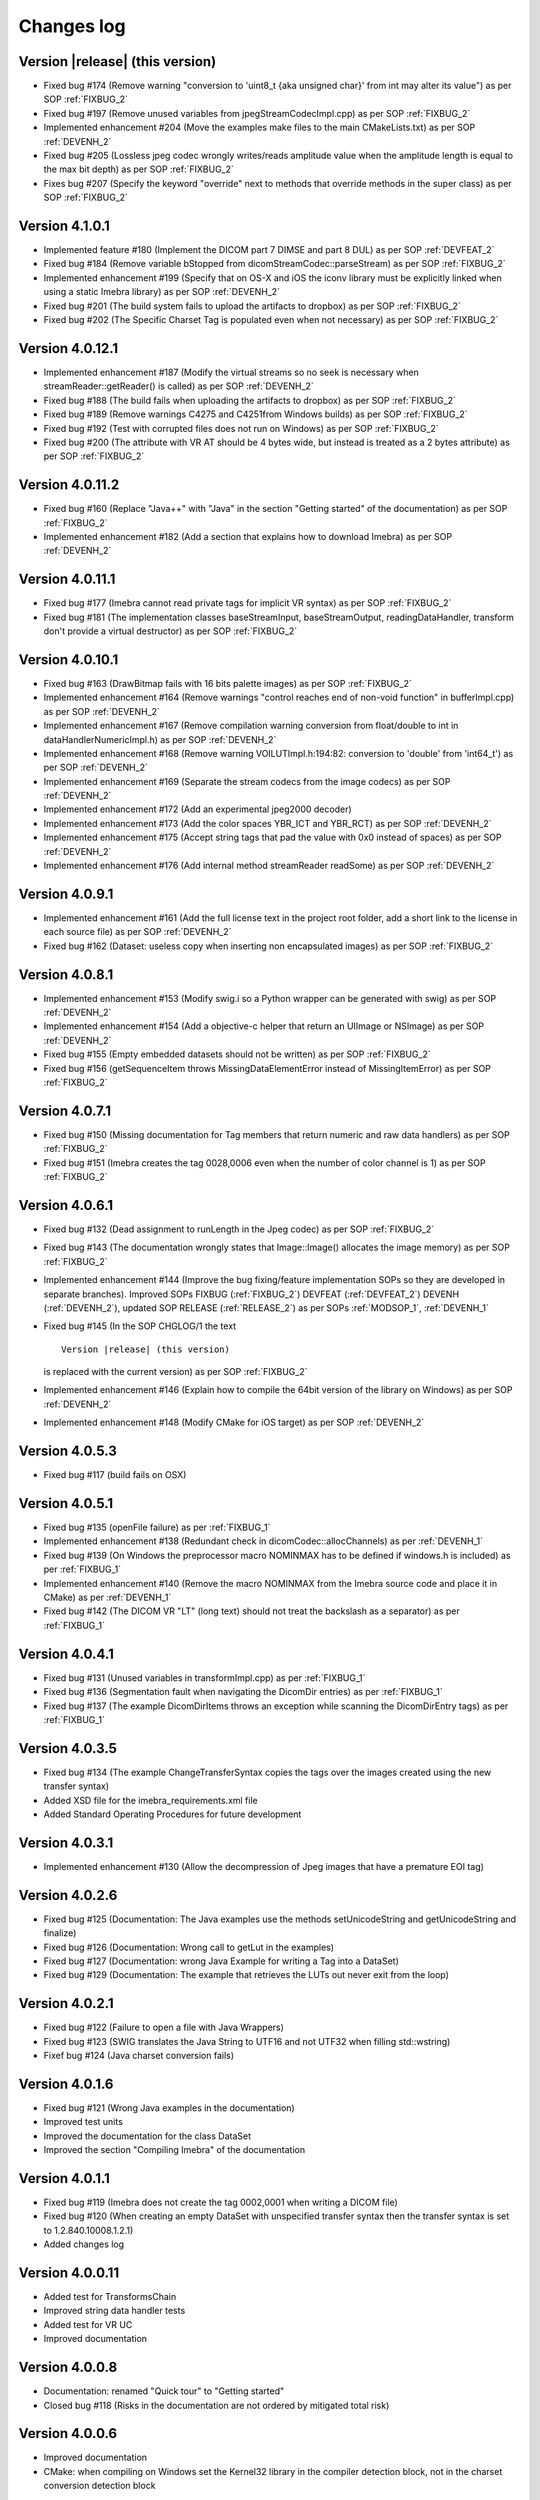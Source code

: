 .. _changes-log-label:

Changes log
===========

Version |release| (this version)
--------------------------------

- Fixed bug #174 (Remove warning "conversion to 'uint8_t {aka unsigned char}' from int 
  may alter its value") as per SOP :ref:`FIXBUG_2`
- Fixed bug #197 (Remove unused variables from jpegStreamCodecImpl.cpp) as per SOP :ref:`FIXBUG_2`
- Implemented enhancement #204 (Move the examples make files to the main CMakeLists.txt) as per SOP :ref:`DEVENH_2`
- Fixed bug #205 (Lossless jpeg codec wrongly writes/reads amplitude value when the amplitude length is equal to the max bit depth) as per SOP :ref:`FIXBUG_2`
- Fixes bug #207 (Specify the keyword "override" next to methods that override methods in the super
  class) as per SOP :ref:`FIXBUG_2`

Version 4.1.0.1
----------------

- Implemented feature #180 (Implement the DICOM part 7 DIMSE and part 8 DUL) as per SOP :ref:`DEVFEAT_2`
- Fixed bug #184 (Remove variable bStopped from dicomStreamCodec::parseStream) as per SOP :ref:`FIXBUG_2`
- Implemented enhancement #199 (Specify that on OS-X and iOS the iconv library must be explicitly linked when using a static Imebra library) as
  per SOP :ref:`DEVENH_2`
- Fixed bug #201 (The build system fails to upload the artifacts to dropbox) as per SOP :ref:`FIXBUG_2`
- Fixed bug #202 (The Specific Charset Tag is populated even when not necessary) as per SOP :ref:`FIXBUG_2`

Version 4.0.12.1
----------------

- Implemented enhancement #187 (Modify the virtual streams so no seek is necessary when streamReader::getReader() is called) as per SOP :ref:`DEVENH_2`
- Fixed bug #188 (The build fails when uploading the artifacts to dropbox) as per SOP :ref:`FIXBUG_2`
- Fixed bug #189 (Remove warnings C4275 and C4251from Windows builds) as per SOP :ref:`FIXBUG_2`
- Fixed bug #192 (Test with corrupted files does not run on Windows) as per SOP :ref:`FIXBUG_2`
- Fixed bug #200 (The attribute with VR AT should be 4 bytes wide, but instead is treated as a 2 bytes attribute) as per SOP :ref:`FIXBUG_2`

Version 4.0.11.2
----------------

- Fixed bug #160 (Replace "Java++" with "Java" in the section "Getting started" of the documentation) as per SOP :ref:`FIXBUG_2`
- Implemented enhancement #182 (Add a section that explains how to download Imebra) as per SOP :ref:`DEVENH_2`

Version 4.0.11.1
----------------

- Fixed bug #177 (Imebra cannot read private tags for implicit VR syntax) as per SOP :ref:`FIXBUG_2`
- Fixed bug #181 (The implementation classes baseStreamInput, baseStreamOutput, readingDataHandler, 
  transform don't provide a virtual destructor) as per SOP :ref:`FIXBUG_2`

Version 4.0.10.1
----------------

- Fixed bug #163 (DrawBitmap fails with 16 bits palette images) as per SOP :ref:`FIXBUG_2`
- Implemented enhancement #164 (Remove warnings "control reaches end of non-void function" in bufferImpl.cpp) as per SOP :ref:`DEVENH_2`
- Implemented enhancement #167 (Remove compilation warning conversion from float/double to int in dataHandlerNumericImpl.h) as per SOP :ref:`DEVENH_2`
- Implemented enhancement #168 (Remove warning VOILUTImpl.h:194:82: conversion to 'double' from 'int64_t') as per SOP :ref:`DEVENH_2`
- Implemented enhancement #169 (Separate the stream codecs from the image codecs) as per SOP :ref:`DEVENH_2`
- Implemented enhancement #172 (Add an experimental jpeg2000 decoder)
- Implemented enhancement #173 (Add the color spaces YBR_ICT and YBR_RCT) as per SOP :ref:`DEVENH_2`
- Implemented enhancement #175 (Accept string tags that pad the value with 0x0 instead of spaces) as per SOP :ref:`DEVENH_2`
- Implemented enhancement #176 (Add internal method streamReader readSome) as per SOP :ref:`DEVENH_2`

Version 4.0.9.1
---------------

- Implemented enhancement #161 (Add the full license text in the project root folder, add a short link to the license in each 
  source file) as per SOP :ref:`DEVENH_2`
- Fixed bug #162 (Dataset: useless copy when inserting non encapsulated images) as per SOP :ref:`FIXBUG_2`

Version 4.0.8.1
---------------

- Implemented enhancement #153 (Modify swig.i so a Python wrapper can be generated with swig) as per SOP :ref:`DEVENH_2`
- Implemented enhancement #154 (Add a objective-c helper that return an UIImage or NSImage) as per SOP :ref:`DEVENH_2`
- Fixed bug #155 (Empty embedded datasets should not be written) as per SOP :ref:`FIXBUG_2`
- Fixed bug #156 (getSequenceItem throws MissingDataElementError instead of MissingItemError) as per SOP :ref:`FIXBUG_2`

Version 4.0.7.1
---------------

- Fixed bug #150 (Missing documentation for Tag members that return numeric and raw data handlers) as per SOP :ref:`FIXBUG_2`
- Fixed bug #151 (Imebra creates the tag 0028,0006 even when the number of color channel is 1) as per SOP :ref:`FIXBUG_2`

Version 4.0.6.1
---------------

- Fixed bug #132 (Dead assignment to runLength in the Jpeg codec) as per SOP :ref:`FIXBUG_2`
- Fixed bug #143 (The documentation wrongly states that Image::Image() allocates the image memory) as per SOP :ref:`FIXBUG_2`
- Implemented enhancement #144 (Improve the bug fixing/feature implementation SOPs so they are developed in separate branches).
  Improved SOPs FIXBUG (:ref:`FIXBUG_2`) DEVFEAT (:ref:`DEVFEAT_2`) DEVENH (:ref:`DEVENH_2`), updated SOP RELEASE (:ref:`RELEASE_2`)
  as per SOPs :ref:`MODSOP_1`, :ref:`DEVENH_1`
- Fixed bug #145 (In the SOP CHGLOG/1 the text

  ::
  
      Version |release| (this version)

  is replaced with the current version) as per SOP :ref:`FIXBUG_2`
- Implemented enhancement #146 (Explain how to compile the 64bit version of the library on Windows) as per SOP :ref:`DEVENH_2`
- Implemented enhancement #148 (Modify CMake for iOS target) as per SOP :ref:`DEVENH_2`

Version 4.0.5.3
---------------

- Fixed bug #117 (build fails on OSX)

Version 4.0.5.1
---------------

- Fixed bug #135 (openFile failure) as per :ref:`FIXBUG_1`
- Implemented enhancement #138 (Redundant check in dicomCodec::allocChannels) as per :ref:`DEVENH_1`
- Fixed bug #139 (On Windows the preprocessor macro NOMINMAX has to be defined if windows.h is included) as per :ref:`FIXBUG_1`
- Implemented enhancement #140 (Remove the macro NOMINMAX from the Imebra source code and place it in CMake) as per :ref:`DEVENH_1`
- Fixed bug #142 (The DICOM VR "LT" (long text) should not treat the backslash as a separator) as per :ref:`FIXBUG_1`

Version 4.0.4.1
---------------

- Fixed bug #131 (Unused variables in transformImpl.cpp) as per :ref:`FIXBUG_1`
- Fixed bug #136 (Segmentation fault when navigating the DicomDir entries) as per :ref:`FIXBUG_1`
- Fixed bug #137 (The example DicomDirItems throws an exception while scanning the DicomDirEntry tags) as per :ref:`FIXBUG_1`

Version 4.0.3.5
---------------

- Fixed bug #134 (The example ChangeTransferSyntax copies the tags over the images created using the new transfer syntax)
- Added XSD file for the imebra_requirements.xml file
- Added Standard Operating Procedures for future development

Version 4.0.3.1
---------------

- Implemented enhancement #130 (Allow the decompression of Jpeg images that have a premature EOI tag)

Version 4.0.2.6
---------------

- Fixed bug #125 (Documentation: The Java examples use the methods setUnicodeString and getUnicodeString and finalize)
- Fixed bug #126 (Documentation: Wrong call to getLut in the examples)
- Fixed bug #127 (Documentation: wrong Java Example for writing a Tag into a DataSet)
- Fixed bug #129 (Documentation: The example that retrieves the LUTs out never exit from the loop)

Version 4.0.2.1
---------------

- Fixed bug #122 (Failure to open a file with Java Wrappers)
- Fixed bug #123 (SWIG translates the Java String to UTF16 and not UTF32 when filling std::wstring)
- Fixef bug #124 (Java charset conversion fails)

Version 4.0.1.6
---------------

- Fixed bug #121 (Wrong Java examples in the documentation)
- Improved test units
- Improved the documentation for the class DataSet
- Improved the section "Compiling Imebra" of the documentation

Version 4.0.1.1
---------------

- Fixed bug #119 (Imebra does not create the tag 0002,0001 when writing a DICOM file)
- Fixed bug #120 (When creating an empty DataSet with unspecified transfer syntax then the transfer syntax is set to 1.2.840.10008.1.2.1)
- Added changes log

Version 4.0.0.11
----------------

- Added test for TransformsChain
- Improved string data handler tests
- Added test for VR UC
- Improved documentation

Version 4.0.0.8
---------------

- Documentation: renamed "Quick tour" to "Getting started"
- Closed bug #118 (Risks in the documentation are not ordered by mitigated total risk)

Version 4.0.0.6
---------------

- Improved documentation
- CMake: when compiling on Windows set the Kernel32 library in the compiler detection block, not in the charset conversion detection block

Version 4.0.0.4
---------------

- First public release of Imebra V4


